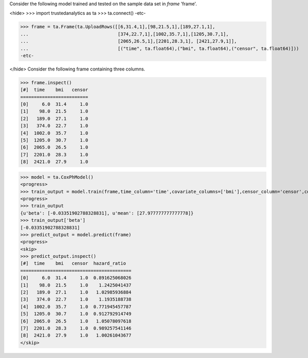 Consider the following model trained and tested on the sample data set in *frame* 'frame'.

<hide>
>>> import trustedanalytics as ta
>>> ta.connect()
-etc-

>>> frame = ta.Frame(ta.UploadRows([[6,31.4,1],[98,21.5,1],[189,27.1,1],
...                                 [374,22.7,1],[1002,35.7,1],[1205,30.7,1],
...                                 [2065,26.5,1],[2201,28.3,1], [2421,27.9,1]],
...                                 [("time", ta.float64),("bmi", ta.float64),("censor", ta.float64)]))
-etc-

</hide>
Consider the following frame containing three columns.

>>> frame.inspect()
[#]  time    bmi   censor
=========================
[0]     6.0  31.4     1.0
[1]    98.0  21.5     1.0
[2]   189.0  27.1     1.0
[3]   374.0  22.7     1.0
[4]  1002.0  35.7     1.0
[5]  1205.0  30.7     1.0
[6]  2065.0  26.5     1.0
[7]  2201.0  28.3     1.0
[8]  2421.0  27.9     1.0

>>> model = ta.CoxPhModel()
<progress>
>>> train_output = model.train(frame,time_column='time',covariate_columns=['bmi'],censor_column='censor',convergence_tolerance=0.01,max_steps=10)
<progress>
>>> train_output
{u'beta': [-0.03351902788328831], u'mean': [27.977777777777778]}
>>> train_output['beta']
[-0.03351902788328831]
>>> predict_output = model.predict(frame)
<progress>
<skip>
>>> predict_output.inspect()
[#]  time    bmi   censor  hazard_ratio
=========================================
[0]     6.0  31.4     1.0  0.891625068026
[1]    98.0  21.5     1.0    1.2425041437
[2]   189.0  27.1     1.0   1.02985936884
[3]   374.0  22.7     1.0    1.1935188738
[4]  1002.0  35.7     1.0  0.771945457787
[5]  1205.0  30.7     1.0  0.912792914749
[6]  2065.0  26.5     1.0   1.05078097618
[7]  2201.0  28.3     1.0  0.989257541146
[8]  2421.0  27.9     1.0   1.00261043677
</skip>